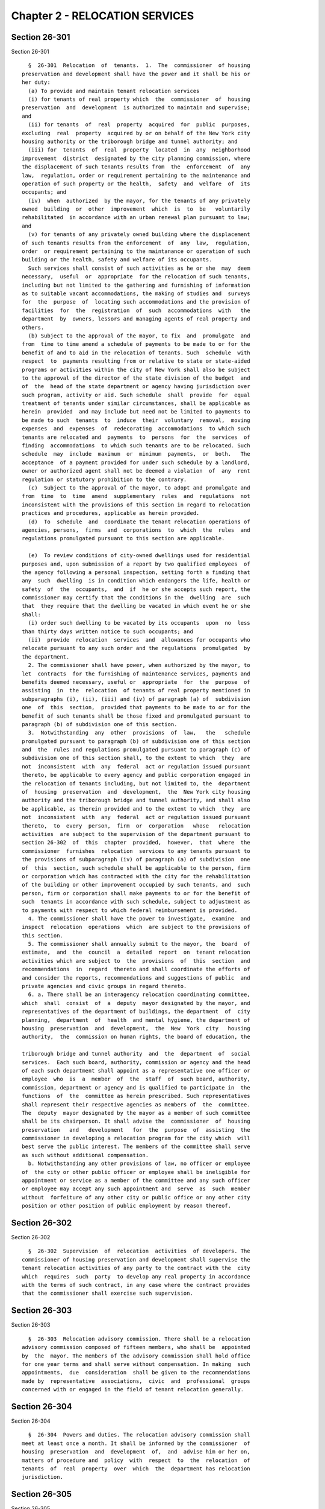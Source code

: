 Chapter 2 - RELOCATION SERVICES
===============================

Section 26-301
--------------

Section 26-301 ::    
        
     
        §  26-301  Relocation  of  tenants.  1.  The  commissioner  of housing
      preservation and development shall have the power and it shall be his or
      her duty:
        (a) To provide and maintain tenant relocation services
        (i) for tenants of real property which  the  commissioner  of  housing
      preservation  and  development  is authorized to maintain and supervise;
      and
        (ii) for tenants  of  real  property  acquired  for  public  purposes,
      excluding  real  property  acquired by or on behalf of the New York city
      housing authority or the triborough bridge and tunnel authority; and
        (iii) for  tenants  of  real  property  located  in  any  neighborhood
      improvement  district  designated by the city planning commission, where
      the displacement of such tenants results from  the  enforcement  of  any
      law,  regulation, order or requirement pertaining to the maintenance and
      operation of such property or the health,  safety  and  welfare  of  its
      occupants; and
        (iv)  when  authorized  by the mayor, for the tenants of any privately
      owned  building  or  other  improvement  which  is  to  be   voluntarily
      rehabilitated  in accordance with an urban renewal plan pursuant to law;
      and
        (v) for tenants of any privately owned building where the displacement
      of such tenants results from the enforcement  of  any  law,  regulation,
      order  or requirement pertaining to the maintanance or operation of such
      building or the health, safety and welfare of its occupants.
        Such services shall consist of such activities as he or she  may  deem
      necessary,  useful  or  appropriate  for the relocation of such tenants,
      including but not limited to the gathering and furnishing of information
      as to suitable vacant accommodations, the making of studies and  surveys
      for  the  purpose  of  locating such accommodations and the provision of
      facilities  for  the  registration  of  such  accommodations  with   the
      department  by  owners, lessors and managing agents of real property and
      others.
        (b) Subject to the approval of the mayor, to fix  and  promulgate  and
      from  time to time amend a schedule of payments to be made to or for the
      benefit of and to aid in the relocation of tenants. Such  schedule  with
      respect  to  payments resulting from or relative to state or state-aided
      programs or activities within the city of New York shall also be subject
      to the approval of the director of the state division of the budget  and
      of  the  head of the state department or agency having jurisdiction over
      such program, activity or aid. Such schedule  shall  provide  for  equal
      treatment of tenants under similar circumstances, shall be applicable as
      herein  provided  and may include but need not be limited to payments to
      be made to such  tenants  to  induce  their  voluntary  removal,  moving
      expenses  and  expenses  of  redecorating  accommodations  to which such
      tenants are relocated and  payments  to  persons  for  the  services  of
      finding  accommodations  to which such tenants are to be relocated. Such
      schedule  may  include  maximum  or  minimum  payments,  or  both.   The
      acceptance  of a payment provided for under such schedule by a landlord,
      owner or authorized agent shall not be deemed a violation  of  any  rent
      regulation or statutory prohibition to the contrary.
        (c)  Subject to the approval of the mayor, to adopt and promulgate and
      from  time  to  time  amend  supplementary  rules  and  regulations  not
      inconsistent with the provisions of this section in regard to relocation
      practices and procedures, applicable as herein provided.
        (d)  To  schedule  and  coordinate the tenant relocation operations of
      agencies, persons,  firms  and  corporations  to  which  the  rules  and
      regulations promulgated pursuant to this section are applicable.
    
        (e)  To review conditions of city-owned dwellings used for residential
      purposes and, upon submission of a report by two qualified employees  of
      the agency following a personal inspection, setting forth a finding that
      any  such  dwelling  is in condition which endangers the life, health or
      safety  of  the  occupants,  and  if  he or she accepts such report, the
      commissioner may certify that the conditions in the  dwelling  are  such
      that  they require that the dwelling be vacated in which event he or she
      shall:
        (i) order such dwelling to be vacated by its occupants  upon  no  less
      than thirty days written notice to such occupants; and
        (ii)  provide  relocation  services  and  allowances for occupants who
      relocate pursuant to any such order and the regulations  promulgated  by
      the department.
        2. The commissioner shall have power, when authorized by the mayor, to
      let  contracts  for the furnishing of maintenance services, payments and
      benefits deemed necessary, useful or  appropriate  for  the  purpose  of
      assisting  in  the  relocation  of tenants of real property mentioned in
      subparagraphs (i), (ii), (iii) and (iv) of paragraph (a) of  subdivision
      one  of  this  section,  provided that payments to be made to or for the
      benefit of such tenants shall be those fixed and promulgated pursuant to
      paragraph (b) of subdivision one of this section.
        3.  Notwithstanding  any  other  provisions  of  law,   the   schedule
      promulgated pursuant to paragraph (b) of subdivision one of this section
      and  the  rules and regulations promulgated pursuant to paragraph (c) of
      subdivision one of this section shall, to the extent to which  they  are
      not  inconsistent  with  any  federal  act or regulation issued pursuant
      thereto, be applicable to every agency and public corporation engaged in
      the relocation of tenants including, but not limited to, the  department
      of  housing  preservation  and  development,  the  New York city housing
      authority and the triborough bridge and tunnel authority, and shall also
      be applicable, as therein provided and to the extent to which  they  are
      not  inconsistent  with  any  federal  act or regulation issued pursuant
      thereto,  to  every  person,  firm  or  corporation   whose   relocation
      activities  are subject to the supervision of the department pursuant to
      section 26-302  of  this  chapter  provided,  however,  that  where  the
      commissioner  furnishes  relocation  services to any tenants pursuant to
      the provisions of subparagraph (iv) of paragraph (a) of subdivision  one
      of  this  section, such schedule shall be applicable to the person, firm
      or corporation which has contracted with the city for the rehabilitation
      of the building or other improvement occupied by such tenants, and  such
      person, firm or corporation shall make payments to or for the benefit of
      such  tenants in accordance with such schedule, subject to adjustment as
      to payments with respect to which federal reimbursement is provided.
        4. The commissioner shall have the power to investigate,  examine  and
      inspect  relocation  operations  which  are subject to the provisions of
      this section.
        5. The commissioner shall annually submit to the mayor, the  board  of
      estimate,  and  the  council  a  detailed  report  on  tenant relocation
      activities which are subject to  the  provisions  of  this  section  and
      recommendations  in  regard  thereto and shall coordinate the efforts of
      and consider the reports, recommendations and suggestions of public  and
      private agencies and civic groups in regard thereto.
        6. a. There shall be an interagency relocation coordinating committee,
      which  shall  consist  of  a  deputy  mayor designated by the mayor, and
      representatives of the department of buildings, the department  of  city
      planning,  department  of  health  and mental hygiene, the department of
      housing  preservation  and  development,  the  New  York  city   housing
      authority,  the  commission on human rights, the board of education, the
    
      triborough bridge and tunnel authority  and  the  department  of  social
      services.  Each such board, authority, commission or agency and the head
      of each such department shall appoint as a representative one officer or
      employee  who  is  a  member  of  the  staff  of  such board, authority,
      commission, department or agency and is qualified to participate in  the
      functions  of  the  committee as herein prescribed. Such representatives
      shall represent their respective agencies as members of  the  committee.
      The  deputy  mayor designated by the mayor as a member of such committee
      shall be its chairperson. It shall advise the  commissioner  of  housing
      preservation   and   development   for  the  purpose  of  assisting  the
      commissioner in developing a relocation program for the city which  will
      best serve the public interest. The members of the committee shall serve
      as such without additional compensation.
        b. Notwithstanding any other provisions of law, no officer or employee
      of  the city or other public officer or employee shall be ineligible for
      appointment or service as a member of the committee and any such officer
      or employee may accept any such appointment and  serve  as  such  member
      without  forfeiture of any other city or public office or any other city
      position or other position of public employment by reason thereof.
    
    
    
    
    
    
    

Section 26-302
--------------

Section 26-302 ::    
        
     
        §  26-302  Supervision  of  relocation  activities  of developers. The
      commissioner of housing preservation and development shall supervise the
      tenant relocation activities of any party to the contract with the  city
      which  requires  such  party  to develop any real property in accordance
      with the terms of such contract, in any case where the contract provides
      that the commissioner shall exercise such supervision.
    
    
    
    
    
    
    

Section 26-303
--------------

Section 26-303 ::    
        
     
        §  26-303  Relocation advisory commission. There shall be a relocation
      advisory commission composed of fifteen members, who shall be  appointed
      by  the  mayor. The members of the advisory commission shall hold office
      for one year terms and shall serve without compensation. In making  such
      appointments,  due  consideration  shall be given to the recommendations
      made by  representative  associations,  civic  and  professional  groups
      concerned with or engaged in the field of tenant relocation generally.
    
    
    
    
    
    
    

Section 26-304
--------------

Section 26-304 ::    
        
     
        §  26-304  Powers and duties. The relocation advisory commission shall
      meet at least once a month. It shall be informed by the commissioner  of
      housing  preservation  and  development  of,  and  advise him or her on,
      matters of procedure and  policy  with  respect  to  the  relocation  of
      tenants  of  real  property  over  which  the  department has relocation
      jurisdiction.
    
    
    
    
    
    
    

Section 26-305
--------------

Section 26-305 ::    
        
     
        §  26-305 Expenses of relocation pursuant to vacate order. 1. Whenever
      the department of housing  preservation  and  development  has  incurred
      expenses  in  providing  relocation  services  for  tenants  pursuant to
      subparagraph (v) of paragraph (a) of subdivision one of  section  26-301
      of  this  chapter,  the department shall be entitled to reimbursement of
      such expenses from the owner of the building  from  which  such  tenants
      were  relocated,  if  the  conditions  giving  rise to the need for such
      relocation arose as a result of the negligent  or  intentional  acts  of
      such  owner,  or  as  a  result  of  his or her failure to maintain such
      dwelling in accordance with the standards prescribed by the  housing  or
      health  code  governing  such  dwelling.  "Owner"  for  purposes of this
      section shall mean and include the owner or owners of  the  freehold  of
      the  premises  or  lesser  estate  therein,  a  mortgagee  or  vendee in
      possession, assignee of  rents,  receiver,  executor,  trustee,  lessee,
      agent,  or any other person, firm or corporation, directly or indirectly
      in control of a dwelling.
        2. The expenses incurred for which payment to the  department  is  due
      under the provisions of this section shall include but not be limited to
      departmental   costs,  bonuses,  moving  expenses  or  other  reasonable
      allowances given to induce tenants to relocate voluntarily.
        3. The department may bring  an  action  against  the  owner  for  the
      recovery  of  such  expenses.  The  institution of such action shall not
      suspend or bar the right to pursue any other  remedy  provided  by  this
      section or any other law for the recovery of such expenses.
        4.  To  the  extent  that  such  expenses  are  not  recovered  by the
      department, they shall, except as herein provided, constitute a lien  or
      liens  upon  such building and the lot upon which it stands, governed by
      the provisions of law regulating mechanics' liens.
        (a) No such lien shall be valid for any purpose until  the  department
      shall  file  a  notice  of  lien  containing the same particulars as are
      required to be stated with  reference  to  mechanics'  liens,  with  the
      further  statement  that  the  expenses had been incurred for relocation
      services provided pursuant to  subparagraph  (v)  of  paragraph  (a)  of
      subdivision  one  of  section  26-301  of  this  chapter together with a
      statement of such expenses. The department may file  one  or  more  such
      liens  for  relocation  expenses  incurred  with respect to any building
      within one year of incurring any such expenses. In  computing  such  one
      year  period,  the latest date on which any expense in relation to which
      such notice was filed has been incurred shall  be  deemed  the  date  on
      which all of the expenses stated in such notice were incurred.
        (b)  Such  lien or liens shall continue for a period of ten years from
      the time of filing of notice thereof,  unless  proceedings  are  in  the
      meantime  taken  to  enforce  or  discharge  such  lien  or liens, which
      proceedings may be taken at any time during the continuance of such lien
      or liens or unless an order is granted within ten years from the time of
      the filing of any such lien or liens by a court of record or a judge  or
      justice  thereof  continuing such lien or liens, in which case such lien
      or liens shall be redocketed as of the date of granting such order and a
      statement made continuing such lien or liens by virtue of such order. No
      lien shall be continued by such order for more than ten years  from  the
      granting  thereof,  but  a  new  order  and  entry  may  be made in each
      successive ten-year period. Any judgment in a proceeding to  enforce  or
      discharge  such lien shall constitute a lien in the same manner and from
      the same  date  as  the  original  lien.  The  initiation  of  any  such
      proceedings  shall  not  suspend  or  bar  the right to pursue any other
      remedy provided by this section or any other law  for  the  recovery  of
      such expenses.
    
        (c)  Notwithstanding  anything  to the contrary in paragraph b of this
      subdivision, a lien which already exists and is  currently  docketed  on
      the  effective  date of the local law that added this paragraph shall be
      deemed continued for a period of ten years commencing from the  date  of
      the last renewal or docketing of said lien, whichever is later.
    
    
    
    
    
    
    

